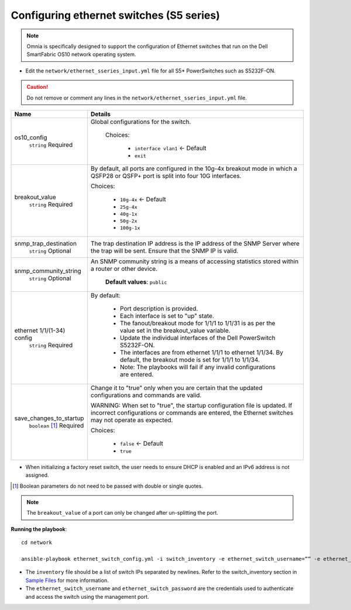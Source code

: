 Configuring ethernet switches (S5 series)
------------------------------------------------

.. note:: Omnia is specifically designed to support the configuration of Ethernet switches that run on the Dell SmartFabric OS10 network operating system.

* Edit the ``network/ethernet_sseries_input.yml`` file for all S5* PowerSwitches such as S5232F-ON.

.. caution:: Do not remove or comment any lines in the ``network/ethernet_sseries_input.yml`` file.

+----------------------------+-------------------------------------------------------------------------------------------------------------------------------------------------------------------------------------+
| Name                       | Details                                                                                                                                                                             |
+============================+=====================================================================================================================================================================================+
| os10_config                | Global configurations for the switch.                                                                                                                                               |
|      ``string``            |                                                                                                                                                                                     |
|      Required              |  Choices:                                                                                                                                                                           |
|                            |                                                                                                                                                                                     |
|                            |      * ``interface vlan1`` <- Default                                                                                                                                               |
|                            |                                                                                                                                                                                     |
|                            |      * ``exit``                                                                                                                                                                     |
+----------------------------+-------------------------------------------------------------------------------------------------------------------------------------------------------------------------------------+
| breakout_value             | By default, all ports are configured in the 10g-4x breakout mode in which   a QSFP28 or QSFP+ port is split into four 10G interfaces.                                               |
|      ``string``            |                                                                                                                                                                                     |
|      Required              | Choices:                                                                                                                                                                            |
|                            |                                                                                                                                                                                     |
|                            |      * ``10g-4x`` <- Default                                                                                                                                                        |
|                            |                                                                                                                                                                                     |
|                            |      * ``25g-4x``                                                                                                                                                                   |
|                            |                                                                                                                                                                                     |
|                            |      * ``40g-1x``                                                                                                                                                                   |
|                            |                                                                                                                                                                                     |
|                            |      * ``50g-2x``                                                                                                                                                                   |
|                            |                                                                                                                                                                                     |
|                            |      * ``100g-1x``                                                                                                                                                                  |
+----------------------------+-------------------------------------------------------------------------------------------------------------------------------------------------------------------------------------+
| snmp_trap_destination      |  The trap destination IP address is   the IP address of the SNMP Server where the trap will be sent. Ensure that   the SNMP IP is valid.                                            |
|      ``string``            |                                                                                                                                                                                     |
|      Optional              |                                                                                                                                                                                     |
+----------------------------+-------------------------------------------------------------------------------------------------------------------------------------------------------------------------------------+
| snmp_community_string      |  An SNMP community string is a   means of accessing statistics stored within a router or other device.                                                                              |
|      ``string``            |                                                                                                                                                                                     |
|      Optional              |      **Default values**: ``public``                                                                                                                                                 |
+----------------------------+-------------------------------------------------------------------------------------------------------------------------------------------------------------------------------------+
| ethernet 1/1/(1-34) config | By default:                                                                                                                                                                         |
|      ``string``            |                                                                                                                                                                                     |
|      Required              |      * Port description is provided.                                                                                                                                                |
|                            |      * Each interface is set to "up" state.                                                                                                                                         |
|                            |      * The fanout/breakout mode for 1/1/1 to 1/1/31 is as per the value set in   the breakout_value variable.                                                                       |
|                            |      * Update the individual interfaces of the Dell PowerSwitch S5232F-ON.                                                                                                          |
|                            |      * The interfaces are from ethernet 1/1/1 to ethernet 1/1/34. By default,   the breakout mode is set for 1/1/1 to 1/1/34.                                                       |
|                            |      * Note: The playbooks will fail if any invalid configurations are entered.                                                                                                     |
+----------------------------+-------------------------------------------------------------------------------------------------------------------------------------------------------------------------------------+
| save_changes_to_startup    | Change it to "true" only when you are certain that the updated   configurations and commands are valid.                                                                             |
|      ``boolean``  [1]_     |                                                                                                                                                                                     |
|      Required              | WARNING: When set to "true", the startup configuration file is   updated. If incorrect configurations or commands are entered, the Ethernet   switches may not operate as expected. |
|                            |                                                                                                                                                                                     |
|                            | Choices:                                                                                                                                                                            |
|                            |                                                                                                                                                                                     |
|                            |      * ``false`` <- Default                                                                                                                                                         |
|                            |                                                                                                                                                                                     |
|                            |      * ``true``                                                                                                                                                                     |
+----------------------------+-------------------------------------------------------------------------------------------------------------------------------------------------------------------------------------+

* When initializing a factory reset switch, the user needs to ensure DHCP is enabled and an IPv6 address is not assigned.

.. [1] Boolean parameters do not need to be passed with double or single quotes.

.. note:: The ``breakout_value`` of a port can only be changed after un-splitting the port.

**Running the playbook**::

    cd network

    ansible-playbook ethernet_switch_config.yml -i switch_inventory -e ethernet_switch_username=”” -e ethernet_switch_password=””

* The ``inventory`` file should be a list of switch IPs separated by newlines. Refer to the switch_inventory section in `Sample Files <../../../samplefiles.html#switch-inventory>`_ for more information.

* The ``ethernet_switch_username`` and ``ethernet_switch_password`` are the credentials used to authenticate and access the switch using the management port.



